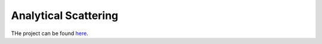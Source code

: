 .. _label-analyticalscattering:

Analytical Scattering
=====================

THe project can be found `here <https://marcbakry.github.io/AnalyticalScattering/>`_.